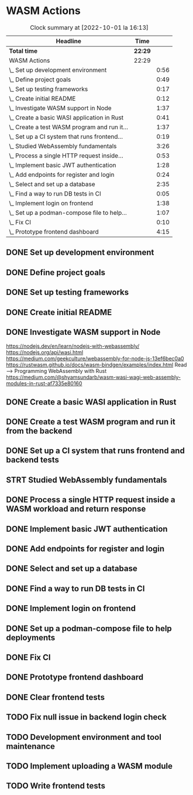 * WASM Actions
#+BEGIN: clocktable :scope subtree :maxlevel 2
#+CAPTION: Clock summary at [2022-10-01 la 16:13]
| Headline                                     | Time    |      |
|----------------------------------------------+---------+------|
| *Total time*                                 | *22:29* |      |
|----------------------------------------------+---------+------|
| WASM Actions                                 | 22:29   |      |
| \_  Set up development environment           |         | 0:56 |
| \_  Define project goals                     |         | 0:49 |
| \_  Set up testing frameworks                |         | 0:17 |
| \_  Create initial README                    |         | 0:12 |
| \_  Investigate WASM support in Node         |         | 1:37 |
| \_  Create a basic WASI application in Rust  |         | 0:41 |
| \_  Create a test WASM program and run it... |         | 1:37 |
| \_  Set up a CI system that runs frontend... |         | 0:19 |
| \_  Studied WebAssembly fundamentals         |         | 3:26 |
| \_  Process a single HTTP request inside...  |         | 0:53 |
| \_  Implement basic JWT authentication       |         | 1:28 |
| \_  Add endpoints for register and login     |         | 0:24 |
| \_  Select and set up a database             |         | 2:35 |
| \_  Find a way to run DB tests in CI         |         | 0:05 |
| \_  Implement login on frontend              |         | 1:38 |
| \_  Set up a podman-compose file to help...  |         | 1:07 |
| \_  Fix CI                                   |         | 0:10 |
| \_  Prototype frontend dashboard             |         | 4:15 |
#+END:

** DONE Set up development environment
:LOGBOOK:
CLOCK: [2022-09-03 la 16:00]--[2022-09-03 la 16:56] =>  0:56
:END:
** DONE Define project goals
:LOGBOOK:
CLOCK: [2022-09-03 la 16:59]--[2022-09-03 la 17:48] =>  0:49
:END:

** DONE Set up testing frameworks
:LOGBOOK:
CLOCK: [2022-09-05 ma 19:00]--[2022-09-05 ma 19:17] =>  0:17
:END:
** DONE Create initial README
:LOGBOOK:
CLOCK: [2022-09-05 ma 19:20]--[2022-09-05 ma 19:32] =>  0:12
:END:
** DONE Investigate WASM support in Node
:LOGBOOK:
CLOCK: [2022-09-06 ti 19:16]--[2022-09-06 ti 20:53] =>  1:37
:END:
https://nodejs.dev/en/learn/nodejs-with-webassembly/
https://nodejs.org/api/wasi.html
https://medium.com/geekculture/webassembly-for-node-js-13ef6bec0a0
https://rustwasm.github.io/docs/wasm-bindgen/examples/index.html
Read --> Programming WebAssembly with Rust
https://medium.com/@shyamsundarb/wasm-wasi-wagi-web-assembly-modules-in-rust-af7335e80160
** DONE Create a basic WASI application in Rust
:LOGBOOK:
CLOCK: [2022-09-07 Wed 14:39]--[2022-09-07 Wed 15:20] =>  0:41
:END:
** DONE Create a test WASM program and run it from the backend
:LOGBOOK:
CLOCK: [2022-09-10 la 17:12]--[2022-09-10 la 18:49] =>  1:37
:END:
** DONE Set up a CI system that runs frontend and backend tests
:LOGBOOK:
CLOCK: [2022-09-10 la 16:51]--[2022-09-10 la 17:10] =>  0:19
:END:
** STRT Studied WebAssembly fundamentals
:LOGBOOK:
CLOCK: [2022-09-11 su 16:34]--[2022-09-11 su 17:00] =>  0:26
CLOCK: [2022-09-11 su 10:03]--[2022-09-11 su 13:03] =>  3:00
:END:
** DONE Process a single HTTP request inside a WASM workload and return response
:LOGBOOK:
CLOCK: [2022-09-11 su 15:39]--[2022-09-11 su 16:32] =>  0:53
:END:

** DONE Implement basic JWT authentication
:LOGBOOK:
CLOCK: [2022-09-17 la 14:51]--[2022-09-17 la 16:19] =>  1:28
:END:
** DONE Add endpoints for register and login
:LOGBOOK:
CLOCK: [2022-09-19 ma 19:01]--[2022-09-19 ma 19:25] =>  0:24
:END:
** DONE Select and set up a database
:LOGBOOK:
CLOCK: [2022-09-25 su 13:16]--[2022-09-25 su 15:51] =>  2:35
:END:
** DONE Find a way to run DB tests in CI
:LOGBOOK:
CLOCK: [2022-09-25 su 15:55]--[2022-09-25 su 16:00] =>  0:05
:END:
** DONE Implement login on frontend
:LOGBOOK:
CLOCK: [2022-09-27 ti 16:35]--[2022-09-27 ti 18:13] =>  1:38
:END:
** DONE Set up a podman-compose file to help deployments
:LOGBOOK:
CLOCK: [2022-09-28 ke 16:35]--[2022-09-28 ke 17:42] =>  1:07
:END:
** DONE Fix CI
:LOGBOOK:
CLOCK: [2022-09-28 ke 17:43]--[2022-09-28 ke 17:53] =>  0:10
:END:
** DONE Prototype frontend dashboard
:LOGBOOK:
CLOCK: [2022-10-01 la 14:15]--[2022-10-01 la 16:13] =>  1:58
CLOCK: [2022-10-01 la 09:55]--[2022-10-01 la 12:12] =>  2:17
:END:
** DONE Clear frontend tests
:LOGBOOK:
CLOCK: [2022-10-01 la 16:15]--[2022-10-01 la 16:16] =>  0:01
:END:
** TODO Fix null issue in backend login check
** TODO Development environment and tool maintenance
** TODO Implement uploading a WASM module
** TODO Write frontend tests
